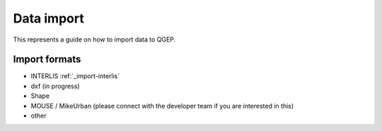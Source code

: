 Data import
===========

This represents a guide on how to import data to QGEP.

Import formats
------------------------------

* INTERLIS :ref:`_import-interlis`

* dxf (in progress)
* Shape
* MOUSE / MikeUrban (please connect with the developer team if you are interested in this)
* other
